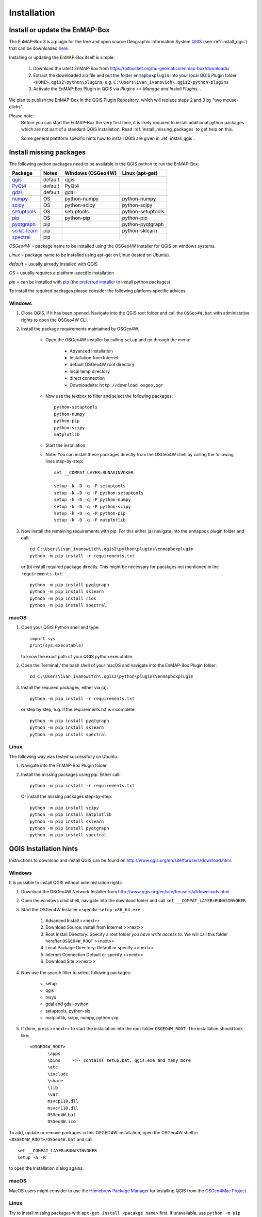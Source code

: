 
Installation
============

.. _install_enmapbox:

Install or update the EnMAP-Box
-----------------------------------

The EnMAP-Box 3 is a plugin for the free and open source Geographic Information System `QGIS <https://www.qgis.org>`_ (see :ref:`install_qgis`)
that can be downloaded `here <https://www.qgis.org/en/site/forusers/download.html>`_.

Installing or updating the EnMAP-Box itself is simple:

    1. Download the latest EnMAP-Box from `<https://bitbucket.org/hu-geomatics/enmap-box/downloads/>`_

    2. Extract the downloaded zip file and put the folder ``enmapboxplugin`` into your
       local QGIS Plugin folder ``<HOME>.qgis2\python\plugins``,
       e.g. ``C:\Users\ivan_ivanovich\.qgis2\python\plugins``

    3. Activate the EnMAP-Box Plugin in QGIS via *Plugins >> Manage and Install Plugins...*


We plan to publish the EnMAP-Box in the QGIS Plugin Repository, which will replace steps 2 and 3 by "two mouse-clicks".

Please note:
       Before you can start the EnMAP-Box the very first time, it is likely required to install additional python packages
       which are not part of a standard QGIS installation. Read :ref:`install_missing_packages` to get help on this.

       Some general plattform specific hints how to install QGIS are given in :ref:`install_qgis`.



.. _install_missing_packages:

Install missing packages
------------------------

The following python packages need to be available in the QGIS python to run the EnMAP-Box:

=============================================================== ========= ============ =================
Package                                                         Notes     Windows      Linux
                                                                          (OSGeo4W)    (apt-get)
=============================================================== ========= ============ =================
`qgis <http://www.gdal.org>`_                                   default   qgis
`PyQt4 <http://www.gdal.org>`_                                  default   PyQt4
`gdal <http://www.gdal.org>`_                                   default   gdal
`numpy <http://www.numpy.org>`_                                 OS        python-numpy python-numpy
`scipy <https://www.scipy.org>`_                                OS        python-scipy python-scipy
`setuptools <https://pypi.python.org/pypi/setuptools>`_         OS        setuptools   python-setuptools
`pip <https://pypi.python.org/pypi/pip>`_                       OS        python-pip   python-pip
`pyqtgraph <https://pypi.python.org/pypi/pip>`_                 pip                    python-pyqtgraph
`scikit-learn <https://pypi.python.org/pypi/pip>`_              pip                    python-sklearn
`spectral <http://www.spectralpython.net/installation.html>`_   pip
=============================================================== ========= ============ =================

*OSGeo4W* = package name to be installed using the OSGeo4W installer for QGIS on windows systems.

*Linux* = package name to be installed using apt-get on Linux (tested on Ubuntu).

*default* = usually already installed with QGIS

*OS* = usually requires a platform-specific installation

*pip* = can be installed with `pip <https://pip.pypa.io>`_ (the `preferred installer <https://packaging.python.org/guides/tool-recommendations/>`_ to install python packages).



To install the required packages please consider the following platform-specific advices:


Windows
.......


#. Close QGIS, if it has been opened. Navigate into the QGIS root folder and call the ``OSGeo4W.bat`` with administative rights to open the OSGeo4W CLI.

#. Install the package requirements maintained by OSGeo4W.

       * Open the OSGeo4W installer by calling ``setup`` and go through the menu:

              * Advanced Installation

              * Installation from Internet

              * default OSGeo4W root directory

              * local temp directory

              * direct connection

              * Downloadsite: ``http://download.osgeo.ogr``

       * Now use the textbox to filter and select the following packages::

              python-setuptools
              python-numpy
              python-pip
              python-scipy
              matplotlib


         .. image:: img/install_osgeo4w_setuptools2.png

       *  Start the installation

       * Note: You can install these packages directly from the OSGeo4W shell by calling the following lines step-by-step::

               set __COMPAT_LAYER=RUNASINVOKER

               setup -k -D -q -P setuptools
               setup -k -D -q -P python-setuptools
               setup -k -D -q -P python-numpy
               setup -k -D -q -P python-scipy
               setup -k -D -q -P python-pip
               setup -k -D -q -P matplotlib

#. Now install the remaining requirements with pip. For this either (a) navigate into the ``enmapbox`` plugin folder and call::

       cd C:\Users\ivan_ivanowitch\.qgis2\python\plugins\enmapboxplugin
       python -m pip install -r requirements.txt

   or (b) install required package directly. This might be necessary for pacakges not mentioned in the ``requirements.txt``::

       python -m pip install pyqtgraph
       python -m pip install sklearn
       python -m pip install rios
       python -m pip install spectral

.. Comment startscript:
    set OSGEO4W_ROOT=<path to your OSGEO4W installation>\<OSGEO4W_ROOT>
    set __COMPAT_LAYER=RUNASINVOKER
    start "" %OSGEO4W_ROOT%\bin\osgeo4w-setup.exe -A -R %OSGEO4W_ROOT%

.. Comment installscript:
    set __COMPAT_LAYER=RUNASINVOKER
    osgeo4w-setup -k -D -q -P qgis pyqt4 setuptools python-numpy python-scipy python-test python-pip matplotlib
    osgeo4w-setup -k -q -P qgis pyqt4 setuptools python-numpy python-scipy python-test python-pip matplotlib
    osgeo4w-setup -k -q -P qgis python-pip





macOS
.......


#. Open your QGIS Python shell and type::

    import sys
    print(sys.executable)

   to know the exact path of your QGIS python executable.

#. Open the Terminal / the bash shell of your macOS and navigate into the EnMAP-Box Plugin folder::

    cd C:\Users\ivan_ivanowitch\.qgis2\python\plugins\enmapboxplugin

#. Install the required packages, either via (a)::

    python -m pip install -r requirements.txt

   or step by step, e.g. if the requirements.txt is incomplete::

    python -m pip install pyqtgraph
    python -m pip install sklearn
    python -m pip install spectral


Linux
.....

The following way was tested successfully on Ubuntu.

#. Navigate into the EnMAP-Box Plugin folder

#. Install the missing packages using pip. Either call::

    python -m pip install -r requirements.txt


   Or install the missing packages step-by-step::

    python -m pip install scipy
    python -m pip install matplotlib
    python -m pip install sklearn
    python -m pip install pyqtgraph
    python -m pip install spectral


.. _install_qgis:

QGIS Installation hints
-----------------------

Instructions to download and install QGIS can be found on `<http://www.qgis.org/en/site/forusers/download.html>`_.

.. _install_qgis_windows:

Windows
.......


It is possible to install QGIS without administration rights:

#. Download the OSGeo4W Network Installer from `<http://www.qgis.org/en/site/forusers/alldownloads.html>`_
#. Open the windows cmd shell, navigate into the download folder and call ``set __COMPAT_LAYER=RUNASINVOKER``
#. Start the OSGeo4W Installer ``osgeo4w-setup-x86_64.exe``

    #. Advanced Install >>next>>
    #. Download Source: Install from Internet >>next>>
    #. Root Install Directory: Specify a root folder *you have write access to*. We will call this folder herafter ``OSGEO4W_ROOT`` >>next>>
    #. Local Package Directory: Default or specify >>next>>
    #. Internet Connection Default or specify >>next>>
    #. Download Site >>next>>

#. Now use the search filter to select following packages:

    * setup
    * qgis
    * msys
    * gdal and gdal-python
    * setuptools, python-six
    * matplotlib, scipy, numpy, python-pip

    .. image:: img/install_osgeo4w_setuptools2.png

#. If done, press >>next>> to start the installation into the root folder ``OSGEO4W_ROOT``. The installation should look like::

       <OSGEO4W_ROOT>
              \apps
              \bins     <-- contains setup.bat, qgis.exe and many more
              \etc
              \include
              \share
              \lib
              \var
              msvcp110.dll
              msvcr110.dll
              OSGeo4W.bat
              OSGeo4W.ico



To add, update or remove packages in this OSGEO4W installation, open the OSGeo4W shell in ``<OSGEO4W_ROOT>/OSGeo4W.bat`` and call::

    set __COMPAT_LAYER=RUNASINVOKER
    setup -A -R

to open the Installation dialog agains.


macOS
.....

MacOS users might consider to use the `Homebrew Package Manager <https://brew.sh>`_
for installing QGIS from the `OSGeo4Mac Project <https://github.com/OSGeo/homebrew-osgeo4mac>`_.


Linux
.....

Try to install missing packages with ``apt-get install <pacakge name>`` first. If unavailable, use ``python -m pip install <package name>``

